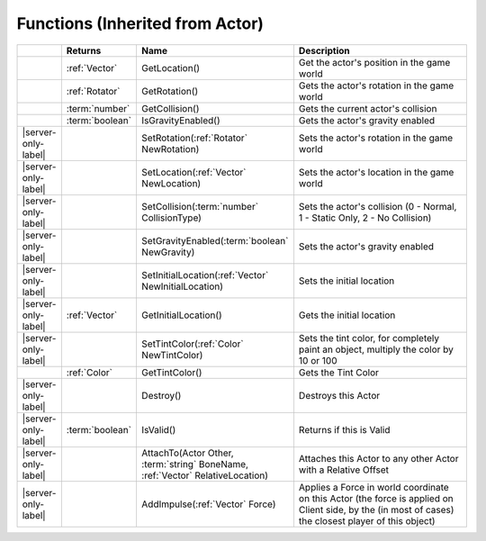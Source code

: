 Functions (Inherited from Actor)
~~~~~~~~~~~~~~~~~~~~~~~~~~~~~~~~

.. list-table:: 
  :widths: 5 10 35 50

  * - 
    - **Returns**
    - **Name**
    - **Description**

  * - 
    - :ref:`Vector`
    - GetLocation()
    - Get the actor's position in the game world

  * - 
    - :ref:`Rotator`
    - GetRotation()
    - Gets the actor's rotation in the game world

  * - 
    - :term:`number`
    - GetCollision()
    - Gets the current actor's collision

  * - 
    - :term:`boolean`
    - IsGravityEnabled()
    - Gets the actor's gravity enabled

  * - |server-only-label|
    - 
    - SetRotation(:ref:`Rotator` NewRotation)
    - Sets the actor's rotation in the game world

  * - |server-only-label|
    - 
    - SetLocation(:ref:`Vector` NewLocation)
    - Sets the actor's location in the game world

  * - |server-only-label|
    - 
    - SetCollision(:term:`number` CollisionType)
    - Sets the actor's collision (0 - Normal, 1 - Static Only, 2 - No Collision)

  * - |server-only-label|
    - 
    - SetGravityEnabled(:term:`boolean` NewGravity)
    - Sets the actor's gravity enabled

  * - |server-only-label|
    - 
    - SetInitialLocation(:ref:`Vector` NewInitialLocation)
    - Sets the initial location

  * - |server-only-label|
    - :ref:`Vector`
    - GetInitialLocation()
    - Gets the initial location

  * - |server-only-label|
    - 
    - SetTintColor(:ref:`Color` NewTintColor)
    - Sets the tint color, for completely paint an object, multiply the color by 10 or 100

  * - 
    - :ref:`Color`
    - GetTintColor()
    - Gets the Tint Color

  * - |server-only-label|
    - 
    - Destroy()
    - Destroys this Actor

  * - |server-only-label|
    - :term:`boolean`
    - IsValid()
    - Returns if this is Valid

  * - |server-only-label|
    - 
    - AttachTo(Actor Other, :term:`string` BoneName, :ref:`Vector` RelativeLocation)
    - Attaches this Actor to any other Actor with a Relative Offset

  * - |server-only-label|
    - 
    - AddImpulse(:ref:`Vector` Force)
    - Applies a Force in world coordinate on this Actor (the force is applied on Client side, by the (in most of cases) the closest player of this object)
